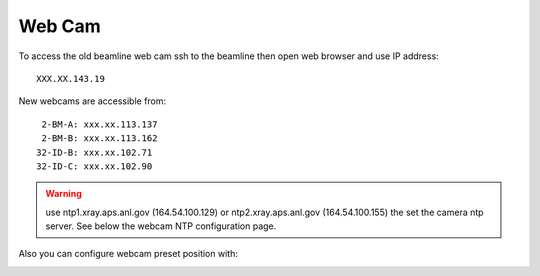 Web Cam
=======

.. contents:: 
   :local:

To access the old beamline web cam ssh to the beamline then open web browser and use IP address::

    XXX.XX.143.19

New webcams are accessible from::

     2-BM-A: xxx.xx.113.137
     2-BM-B: xxx.xx.113.162
    32-ID-B: xxx.xx.102.71
    32-ID-C: xxx.xx.102.90

.. warning:: use ntp1.xray.aps.anl.gov (164.54.100.129) or ntp2.xray.aps.anl.gov (164.54.100.155) the set the camera ntp server. See below the webcam NTP configuration page.


.. image:: ../img/webCamNtp.png
   :width: 480px
   :align: center
   :alt: webCamNtp

Also you can configure webcam preset position with:

.. image:: ../img/webCamPreset.png
   :width: 480px
   :align: center
   :alt: webCamPreset


.. image:: ../img/webCamPresetPos.png
   :width: 480px
   :align: center
   :alt: webCamPresetPos

